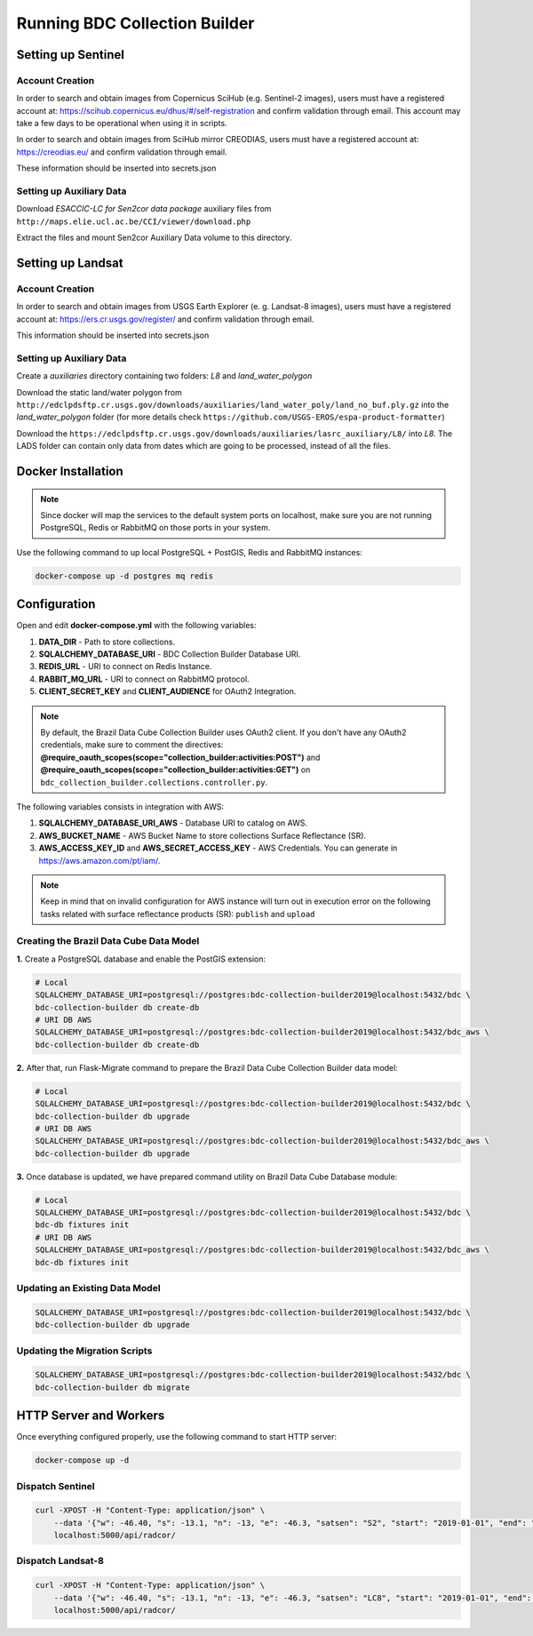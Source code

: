..
    This file is part of Python Module for BDC Collection Builder.
    Copyright (C) 2019-2020 INPE.

    BDC Collection Builder free software; you can redistribute it and/or modify it
    under the terms of the MIT License; see LICENSE file for more details.


Running BDC Collection Builder
==============================

Setting up Sentinel
-------------------

Account Creation
~~~~~~~~~~~~~~~~

In order to search and obtain images from Copernicus SciHub (e.g. Sentinel-2 images), users must have a registered account at: https://scihub.copernicus.eu/dhus/#/self-registration and confirm validation through email. This account may take a few days to be operational when using it in scripts.


In order to search and obtain images from SciHub mirror CREODIAS, users must have a registered account at: https://creodias.eu/ and confirm validation through email.


These information should be inserted into secrets.json


Setting up Auxiliary Data
~~~~~~~~~~~~~~~~~~~~~~~~~

Download *ESACCIC-LC for Sen2cor data package* auxiliary files from ``http://maps.elie.ucl.ac.be/CCI/viewer/download.php``


Extract the files and mount Sen2cor Auxiliary Data volume to this directory.


Setting up Landsat
------------------

Account Creation
~~~~~~~~~~~~~~~~

In order to search and obtain images from USGS Earth Explorer (e. g. Landsat-8 images), users must have a registered account at: https://ers.cr.usgs.gov/register/ and confirm validation through email.


This information should be inserted into secrets.json


Setting up Auxiliary Data
~~~~~~~~~~~~~~~~~~~~~~~~~

Create a *auxiliaries* directory containing two folders: *L8* and *land_water_polygon*


Download the static land/water polygon from ``http://edclpdsftp.cr.usgs.gov/downloads/auxiliaries/land_water_poly/land_no_buf.ply.gz`` into the *land_water_polygon* folder (for more details check ``https://github.com/USGS-EROS/espa-product-formatter``)


Download the ``https://edclpdsftp.cr.usgs.gov/downloads/auxiliaries/lasrc_auxiliary/L8/`` into *L8*. The LADS folder can contain only data from dates which are going to be processed, instead of all the files.



Docker Installation
-------------------

.. note::

    Since docker will map the services to the default system
    ports on localhost, make sure you are not running PostgreSQL,
    Redis or RabbitMQ on those ports in your system.


Use the following command to up local PostgreSQL + PostGIS, Redis and RabbitMQ instances:

.. code-block:: shell

        docker-compose up -d postgres mq redis


Configuration
-------------

Open and edit **docker-compose.yml** with the following variables:

1. **DATA_DIR** - Path to store collections.
2. **SQLALCHEMY_DATABASE_URI** - BDC Collection Builder Database URI.
3. **REDIS_URL** - URI to connect on Redis Instance.
4. **RABBIT_MQ_URL** - URI to connect on RabbitMQ protocol.
5. **CLIENT_SECRET_KEY** and **CLIENT_AUDIENCE** for OAuth2 Integration.

.. note::

    By default, the Brazil Data Cube Collection Builder uses OAuth2 client. If you don't have any
    OAuth2 credentials, make sure to comment the directives: **@require_oauth_scopes(scope="collection_builder:activities:POST")** and
    **@require_oauth_scopes(scope="collection_builder:activities:GET")** on ``bdc_collection_builder.collections.controller.py``.


The following variables consists in integration with AWS:

1. **SQLALCHEMY_DATABASE_URI_AWS** - Database URI to catalog on AWS.
2. **AWS_BUCKET_NAME** - AWS Bucket Name to store collections Surface Reflectance (SR).
3. **AWS_ACCESS_KEY_ID** and **AWS_SECRET_ACCESS_KEY** - AWS Credentials. You can generate in https://aws.amazon.com/pt/iam/.


.. note::

    Keep in mind that on invalid configuration for AWS instance will turn out in execution error on the following tasks
    related with surface reflectance products (SR): ``publish`` and ``upload``


Creating the Brazil Data Cube Data Model
~~~~~~~~~~~~~~~~~~~~~~~~~~~~~~~~~~~~~~~~

**1.** Create a PostgreSQL database and enable the PostGIS extension:

.. code-block:: shell

        # Local
        SQLALCHEMY_DATABASE_URI=postgresql://postgres:bdc-collection-builder2019@localhost:5432/bdc \
        bdc-collection-builder db create-db
        # URI DB AWS
        SQLALCHEMY_DATABASE_URI=postgresql://postgres:bdc-collection-builder2019@localhost:5432/bdc_aws \
        bdc-collection-builder db create-db


**2.** After that, run Flask-Migrate command to prepare the Brazil Data Cube Collection Builder data model:

.. code-block:: shell

        # Local
        SQLALCHEMY_DATABASE_URI=postgresql://postgres:bdc-collection-builder2019@localhost:5432/bdc \
        bdc-collection-builder db upgrade
        # URI DB AWS
        SQLALCHEMY_DATABASE_URI=postgresql://postgres:bdc-collection-builder2019@localhost:5432/bdc_aws \
        bdc-collection-builder db upgrade

**3.** Once database is updated, we have prepared command utility on Brazil Data Cube Database module:

.. code-block:: shell

        # Local
        SQLALCHEMY_DATABASE_URI=postgresql://postgres:bdc-collection-builder2019@localhost:5432/bdc \
        bdc-db fixtures init
        # URI DB AWS
        SQLALCHEMY_DATABASE_URI=postgresql://postgres:bdc-collection-builder2019@localhost:5432/bdc_aws \
        bdc-db fixtures init


Updating an Existing Data Model
~~~~~~~~~~~~~~~~~~~~~~~~~~~~~~~

.. code-block:: shell

        SQLALCHEMY_DATABASE_URI=postgresql://postgres:bdc-collection-builder2019@localhost:5432/bdc \
        bdc-collection-builder db upgrade


Updating the Migration Scripts
~~~~~~~~~~~~~~~~~~~~~~~~~~~~~~

.. code-block:: shell

        SQLALCHEMY_DATABASE_URI=postgresql://postgres:bdc-collection-builder2019@localhost:5432/bdc \
        bdc-collection-builder db migrate



HTTP Server and Workers
-----------------------


Once everything configured properly, use the following command to start HTTP server:

.. code-block:: shell

        docker-compose up -d


Dispatch Sentinel
~~~~~~~~~~~~~~~~~

.. code-block:: shell

        curl -XPOST -H "Content-Type: application/json" \
            --data '{"w": -46.40, "s": -13.1, "n": -13, "e": -46.3, "satsen": "S2", "start": "2019-01-01", "end": "2019-01-05", "cloud": 90, "action": "start"}' \
            localhost:5000/api/radcor/

Dispatch Landsat-8
~~~~~~~~~~~~~~~~~~


.. code-block:: shell

        curl -XPOST -H "Content-Type: application/json" \
            --data '{"w": -46.40, "s": -13.1, "n": -13, "e": -46.3, "satsen": "LC8", "start": "2019-01-01", "end": "2019-01-16", "cloud": 90, "action": "start"}' \
            localhost:5000/api/radcor/